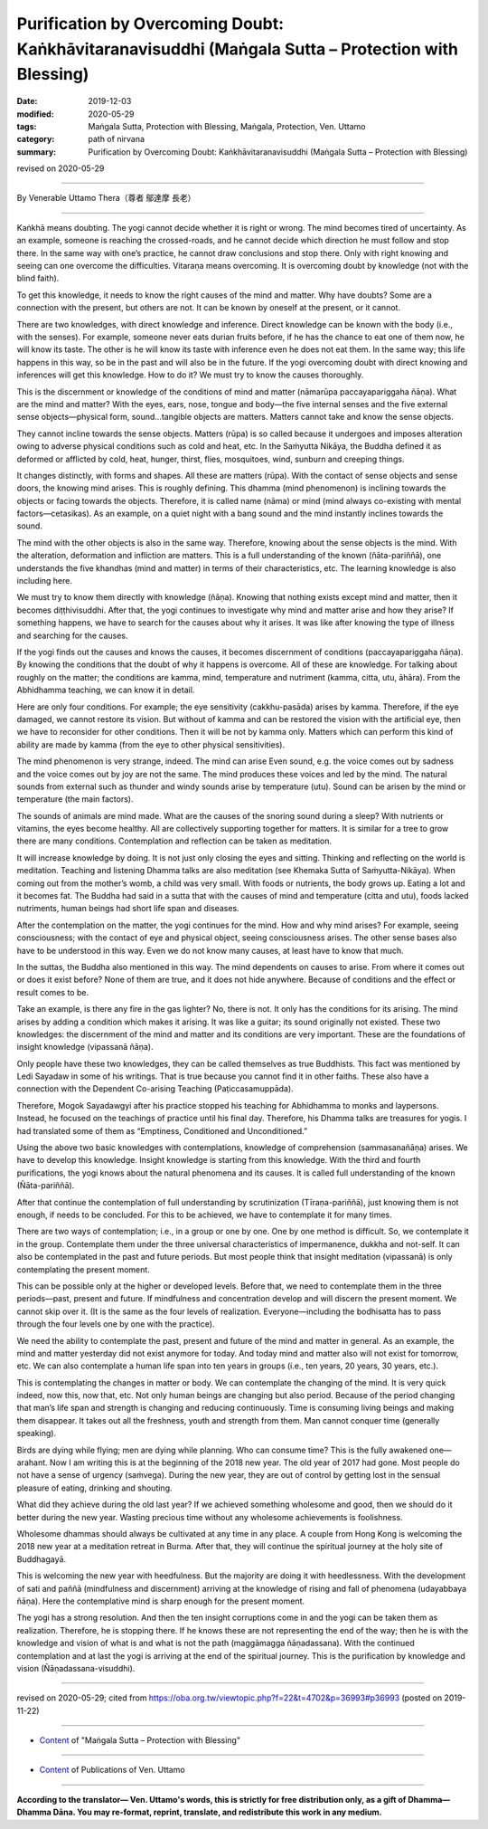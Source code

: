 ======================================================================================================
Purification by Overcoming Doubt: Kaṅkhāvitaranavisuddhi (Maṅgala Sutta – Protection with Blessing)
======================================================================================================

:date: 2019-12-03
:modified: 2020-05-29
:tags: Maṅgala Sutta, Protection with Blessing, Maṅgala, Protection, Ven. Uttamo
:category: path of nirvana
:summary: Purification by Overcoming Doubt: Kaṅkhāvitaranavisuddhi (Maṅgala Sutta – Protection with Blessing)

revised on 2020-05-29

------

By Venerable Uttamo Thera（尊者 鄔達摩 長老）

------

Kaṅkhā means doubting. The yogi cannot decide whether it is right or wrong. The mind becomes tired of uncertainty. As an example, someone is reaching the crossed-roads, and he cannot decide which direction he must follow and stop there. In the same way with one’s practice, he cannot draw conclusions and stop there. Only with right knowing and seeing can one overcome the difficulties. Vitaraṇa means overcoming. It is overcoming doubt by knowledge (not with the blind faith).

To get this knowledge, it needs to know the right causes of the mind and matter. Why have doubts? Some are a connection with the present, but others are not. It can be known by oneself at the present, or it cannot. 

There are two knowledges, with direct knowledge and inference. Direct knowledge can be known with the body (i.e., with the senses). For example, someone never eats durian fruits before, if he has the chance to eat one of them now, he will know its taste. The other is he will know its taste with inference even he does not eat them. In the same way; this life happens in this way, so be in the past and will also be in the future. If the yogi overcoming doubt with direct knowing and inferences will get this knowledge. How to do it? We must try to know the causes thoroughly.

This is the discernment or knowledge of the conditions of mind and matter (nāmarūpa paccayapariggaha ñāṇa). What are the mind and matter? With the eyes, ears, nose, tongue and body—the five internal senses and the five external sense objects—physical form, sound…tangible objects are matters. Matters cannot take and know the sense objects.

They cannot incline towards the sense objects. Matters (rūpa) is so called because it undergoes and imposes alteration owing to adverse physical conditions such as cold and heat, etc. In the Saṁyutta Nikāya, the Buddha defined it as deformed or afflicted by cold, heat, hunger, thirst, flies, mosquitoes, wind, sunburn and creeping things.

It changes distinctly, with forms and shapes. All these are matters (rūpa). With the contact of sense objects and sense doors, the knowing mind arises. This is roughly defining. This dhamma (mind phenomenon) is inclining towards the objects or facing towards the objects. Therefore, it is called name (nāma) or mind (mind always co-existing with mental factors—cetasikas). As an example, on a quiet night with a bang sound and the mind instantly inclines towards the sound.

The mind with the other objects is also in the same way. Therefore, knowing about the sense objects is the mind. With the alteration, deformation and infliction are matters. This is a full understanding of the known (ñāta-pariññā), one understands the five khandhas (mind and matter) in terms of their characteristics, etc. The learning knowledge is also including here.

We must try to know them directly with knowledge (ñāṇa). Knowing that nothing exists except mind and matter, then it becomes diṭṭhivisuddhi. After that, the yogi continues to investigate why mind and matter arise and how they arise? If something happens, we have to search for the causes about why it arises. It was like after knowing the type of illness and searching for the causes.

If the yogi finds out the causes and knows the causes, it becomes discernment of conditions (paccayapariggaha ñāṇa). By knowing the conditions that the doubt of why it happens is overcome. All of these are knowledge. For talking about roughly on the matter; the conditions are kamma, mind, temperature and nutriment (kamma, citta, utu, āhāra). From the Abhidhamma teaching, we can know it in detail.

Here are only four conditions. For example; the eye sensitivity (cakkhu-pasāda) arises by kamma. Therefore, if the eye damaged, we cannot restore its vision. But without of kamma and can be restored the vision with the artificial eye, then we have to reconsider for other conditions. Then it will be not by kamma only. Matters which can perform this kind of ability are made by kamma (from the eye to other physical sensitivities).

The mind phenomenon is very strange, indeed. The mind can arise Even sound, e.g. the voice comes out by sadness and the voice comes out by joy are not the same. The mind produces these voices and led by the mind. The natural sounds from external such as thunder and windy sounds arise by temperature (utu). Sound can be arisen by the mind or temperature (the main factors).

The sounds of animals are mind made. What are the causes of the snoring sound during a sleep? With nutrients or vitamins, the eyes become healthy. All are collectively supporting together for matters. It is similar for a tree to grow there are many conditions. Contemplation and reflection can be taken as meditation.

It will increase knowledge by doing. It is not just only closing the eyes and sitting. Thinking and reflecting on the world is meditation. Teaching and listening Dhamma talks are also meditation (see Khemaka Sutta of Saṁyutta-Nikāya). When coming out from the mother’s womb, a child was very small. With foods or nutrients, the body grows up. Eating a lot and it becomes fat. The Buddha had said in a sutta that with the causes of mind and temperature (citta and utu), foods lacked nutriments,  human beings had short life span and diseases.

After the contemplation on the matter, the yogi continues for the mind. How and why mind arises? For example, seeing consciousness; with the contact of eye and physical object, seeing consciousness arises. The other sense bases also have to be understood in this way. Even we do not know many causes, at least have to know that much.

In the suttas, the Buddha also mentioned in this way. The mind dependents on causes to arise. From where it comes out or does it exist before? None of them are true, and it does not hide anywhere. Because of conditions and the effect or result comes to be. 

Take an example, is there any fire in the gas lighter? No, there is not. It only has the conditions for its arising. The mind arises by adding a condition which makes it arising. It was like a guitar; its sound originally not existed. These two knowledges: the discernment of the mind and matter and its conditions are very important. These are the foundations of insight knowledge (vipassanā ñāṇa).

Only people have these two knowledges, they can be called themselves as true Buddhists. This fact was mentioned by Ledi Sayadaw in some of his writings. That is true because you cannot find it in other faiths. These also have a connection with the Dependent Co-arising Teaching (Paṭiccasamuppāda).

Therefore, Mogok Sayadawgyi after his practice stopped his teaching for Abhidhamma to monks and laypersons. Instead, he focused on the teachings of practice until his final day. Therefore, his Dhamma talks are treasures for yogis. I had translated some of them as “Emptiness, Conditioned and Unconditioned.”

Using the above two basic knowledges with contemplations, knowledge of comprehension (sammasanañāṇa) arises. We have to develop this knowledge. Insight knowledge is starting from this knowledge. With the third and fourth purifications, the yogi knows about the natural phenomena and its causes. It is called full understanding of the known (Ñāta-pariññā).

After that continue the contemplation of full understanding by scrutinization (Tīraṇa-pariññā), just knowing them is not enough, if needs to be concluded. For this to be achieved, we have to contemplate it for many times.

There are two ways of contemplation; i.e., in a group or one by one. One by one method is difficult. So, we contemplate it in the group. Contemplate them under the three universal characteristics of impermanence, dukkha and not-self. It can also be contemplated in the past and future periods. But most people think that insight meditation (vipassanā) is only contemplating the present moment.

This can be possible only at the higher or developed levels. Before that, we need to contemplate them in the three periods—past, present and future. If mindfulness and concentration develop and will discern the present moment. We cannot skip over it. (It is the same as the four levels of realization. Everyone—including the bodhisatta has to pass through the four levels one by one with the practice).

We need the ability to contemplate the past, present and future of the mind and matter in general. As an example, the mind and matter yesterday did not exist anymore for today. And today mind and matter also will not exist for tomorrow, etc. We can also contemplate a human life span into ten years in groups (i.e., ten years, 20 years, 30 years, etc.).

This is contemplating the changes in matter or body. We can contemplate the changing of the mind. It is very quick indeed, now this, now that, etc. Not only human beings are changing but also period. Because of the period changing that man’s life span and strength is changing and reducing continuously. Time is consuming living beings and making them disappear. It takes out all the freshness, youth and strength from them. Man cannot conquer time (generally speaking).

Birds are dying while flying; men are dying while planning. Who can consume time? This is the fully awakened one—arahant. Now I am writing this is at the beginning of the 2018 new year. The old year of 2017 had gone. Most people do not have a sense of urgency (saṁvega). During the new year, they are out of control by getting lost in the sensual pleasure of eating, drinking and shouting.

What did they achieve during the old last year? If we achieved something wholesome and good, then we should do it better during the new year. Wasting precious time without any wholesome achievements is foolishness.

Wholesome dhammas should always be cultivated at any time in any place. A couple from Hong Kong is welcoming the 2018 new year at a meditation retreat in Burma. After that, they will continue the spiritual journey at the holy site of Buddhagayā.

This is welcoming the new year with heedfulness. But the majority are doing it with heedlessness. With the development of sati and paññā (mindfulness and discernment) arriving at the knowledge of rising and fall of phenomena (udayabbaya ñāṇa). Here the contemplative mind is sharp enough for the present moment.

The yogi has a strong resolution. And then the ten insight corruptions come in and the yogi can be taken them as realization. Therefore, he is stopping there. If he knows these are not representing the end of the way; then he is with the knowledge and vision of what is and what is not the path (maggāmagga ñāṇadassana). With the continued contemplation and at last the yogi is arriving at the end of the spiritual journey. This is the purification by knowledge and vision (Ñāṇadassana-visuddhi).

------

revised on 2020-05-29; cited from https://oba.org.tw/viewtopic.php?f=22&t=4702&p=36993#p36993 (posted on 2019-11-22)

------

- `Content <{filename}content-of-protection-with-blessings%zh.rst>`__ of "Maṅgala Sutta – Protection with Blessing"

------

- `Content <{filename}../publication-of-ven-uttamo%zh.rst>`__ of Publications of Ven. Uttamo

------

**According to the translator— Ven. Uttamo's words, this is strictly for free distribution only, as a gift of Dhamma—Dhamma Dāna. You may re-format, reprint, translate, and redistribute this work in any medium.**

..
  2020-05-29 rev. the 1st proofread by nanda
  2019-12-03  create rst